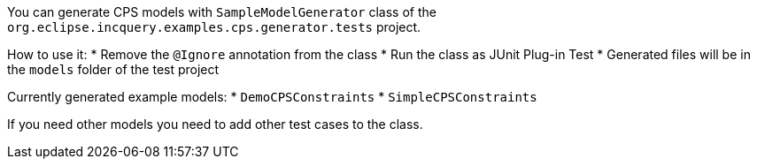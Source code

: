 You can generate CPS models with `SampleModelGenerator` class of the `org.eclipse.incquery.examples.cps.generator.tests` project.

How to use it:
 * Remove the `@Ignore` annotation from the class
 * Run the class as JUnit Plug-in Test
 * Generated files will be in the `models` folder of the test project

Currently generated example models:
 * `DemoCPSConstraints`
 * `SimpleCPSConstraints`

If you need other models you need to add other test cases to the class.